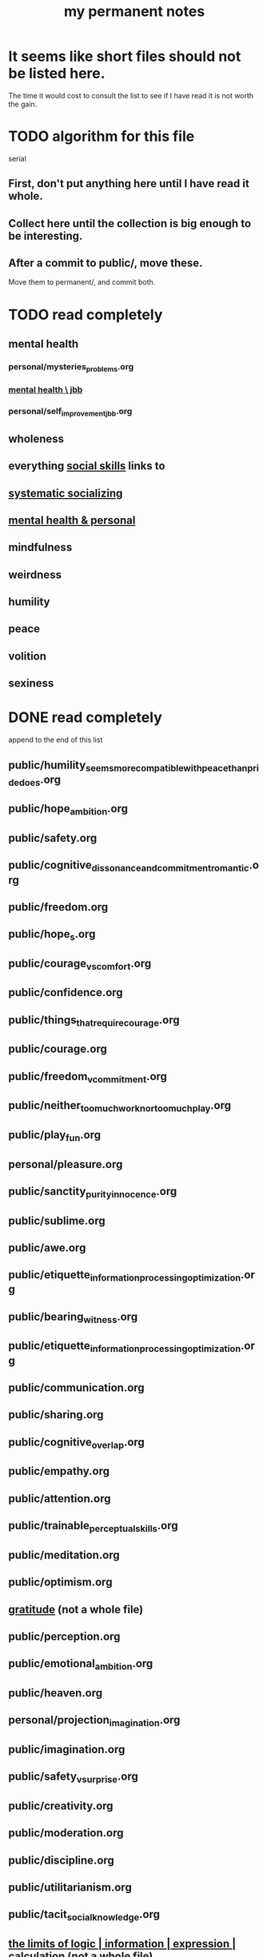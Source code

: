 :PROPERTIES:
:ID:       38f010f2-efde-4bd1-9c5d-96af6a4d839f
:ROAM_ALIASES: "permanent notes, my"
:END:
#+title: my permanent notes
* It seems like short files should not be listed here.
  The time it would cost to consult the list to see if I have read it
  is not worth the gain.
* TODO algorithm for this file
  serial
** First, don't put anything here until I have read it whole.
** Collect here until the collection is big enough to be interesting.
** After a commit to public/, move these.
   Move them to permanent/, and commit both.
* TODO read completely
** mental health
*** personal/mysteries_problems.org
*** [[id:f56bfee4-14df-41dd-aad1-1a16c79f8b3a][mental health \ jbb]]
*** personal/self_improvement_jbb.org
** wholeness
** everything [[id:3a009c94-db3a-4707-933b-e6c9ba4d4fee][social skills]] links to
** [[id:73e229ee-a416-41db-a23a-4d960b2e559f][systematic socializing]]
** [[id:f56bfee4-14df-41dd-aad1-1a16c79f8b3a][mental health & personal]]
** mindfulness
** weirdness
** humility
** peace
** volition
** sexiness
* DONE read completely
  append to the end of this list
** public/humility_seems_more_compatible_with_peace_than_pride_does.org
** public/hope_ambition.org
** public/safety.org
** public/cognitive_dissonance_and_commitment_romantic.org
** public/freedom.org
** public/hope_s.org
** public/courage_vs_comfort.org
** public/confidence.org
** public/things_that_require_courage.org
** public/courage.org
** public/freedom_v_commitment.org
** public/neither_too_much_work_nor_too_much_play.org
** public/play_fun.org
** personal/pleasure.org
** public/sanctity_purity_innocence.org
** public/sublime.org
** public/awe.org
** public/etiquette_information_processing_optimization.org
** public/bearing_witness.org
** public/etiquette_information_processing_optimization.org
** public/communication.org
** public/sharing.org
** public/cognitive_overlap.org
** public/empathy.org
** public/attention.org
** public/trainable_perceptual_skills.org
** public/meditation.org
** public/optimism.org
** [[id:004af7c1-02db-4545-8691-f00135b9ed48][gratitude]] (not a whole file)
** public/perception.org
** public/emotional_ambition.org
** public/heaven.org
** personal/projection_imagination.org
** public/imagination.org
** public/safety_v_surprise.org
** public/creativity.org
** public/moderation.org
** public/discipline.org
** public/utilitarianism.org
** public/tacit_social_knowledge.org
** [[id:c893937e-bca4-4a77-aa6c-ad481bf1d042][the limits of logic | information | expression | calculation]] (not a whole file)
** public/conflict.org
** public/kindness.org
** personal/fission_psychic.org
** public/social_skills.org
** public/procrastination.org
** public/fear.org
** public/god.org
** public/utopia.org
